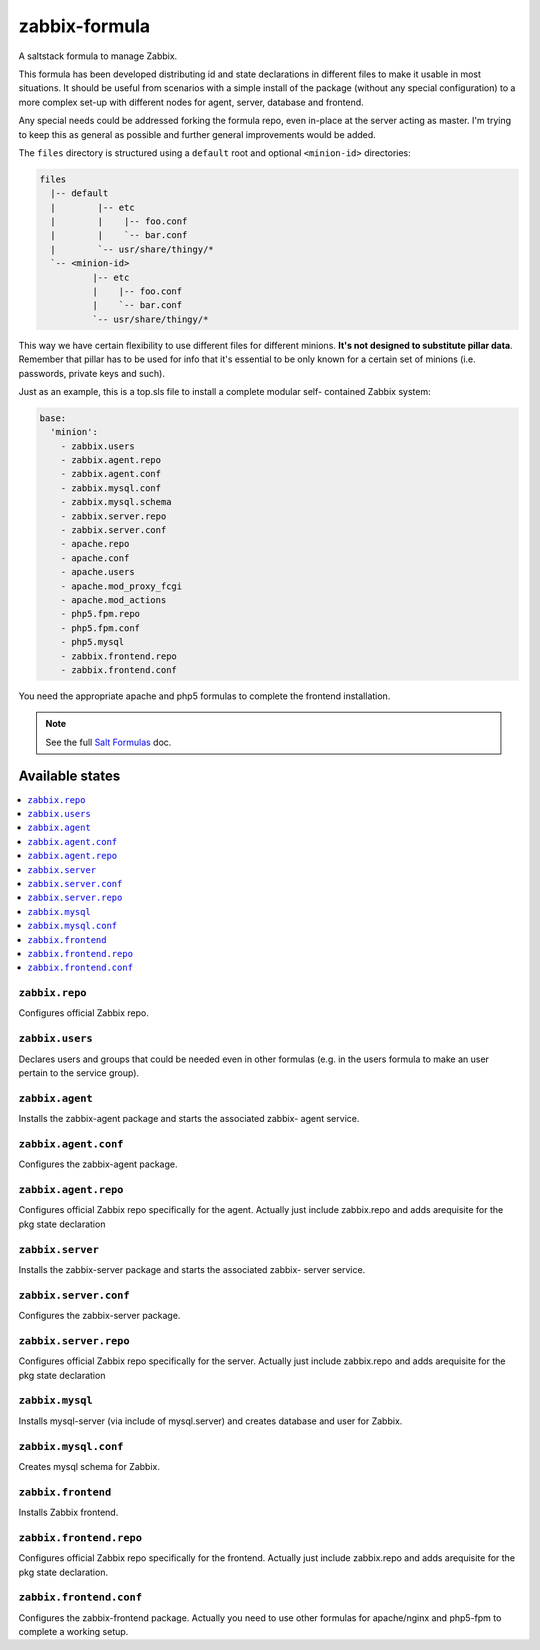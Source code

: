 ================
zabbix-formula
================

A saltstack formula to manage Zabbix.

This formula has been developed distributing id and state declarations in
different files to make it usable in most situations. It should be useful from
scenarios with a simple install of the package (without any special
configuration) to a more complex set-up with different nodes for agent, server,
database and frontend.

Any special needs could be addressed forking the formula repo, even in-place at
the server acting as master. I'm trying to keep this as general as possible and
further general improvements would be added.

The ``files`` directory is structured using a ``default`` root and
optional ``<minion-id>`` directories:

.. code:: asciidoc

    files
      |-- default
      |        |-- etc
      |        |    |-- foo.conf
      |        |    `-- bar.conf
      |        `-- usr/share/thingy/*
      `-- <minion-id>
              |-- etc
              |    |-- foo.conf
              |    `-- bar.conf
              `-- usr/share/thingy/*

This way we have certain flexibility to use different files for different
minions. **It's not designed to substitute pillar data**. Remember that
pillar has to be used for info that it's essential to be only known for a
certain set of minions (i.e. passwords, private keys and such).

Just as an example, this is a top.sls file to install a complete modular self-
contained Zabbix system:

.. code:: yaml

    base:
      'minion':
        - zabbix.users
        - zabbix.agent.repo
        - zabbix.agent.conf
        - zabbix.mysql.conf
        - zabbix.mysql.schema
        - zabbix.server.repo
        - zabbix.server.conf
        - apache.repo
        - apache.conf
        - apache.users
        - apache.mod_proxy_fcgi
        - apache.mod_actions
        - php5.fpm.repo
        - php5.fpm.conf
        - php5.mysql
        - zabbix.frontend.repo
        - zabbix.frontend.conf

You need the appropriate apache and php5 formulas to complete the frontend
installation.

.. note::

    See the full `Salt Formulas
    <http://docs.saltstack.com/en/latest/topics/development/conventions/formulas.html>`_ doc.

Available states
================

.. contents::
    :local:

``zabbix.repo``
----------------

Configures official Zabbix repo.

``zabbix.users``
----------------

Declares users and groups that could be needed even in other formulas
(e.g. in the users formula to make an user pertain to the service group).

``zabbix.agent``
----------------

Installs the zabbix-agent package and starts the associated zabbix-
agent service.

``zabbix.agent.conf``
---------------------

Configures the zabbix-agent package.

``zabbix.agent.repo``
---------------------

Configures official Zabbix repo specifically for the agent. Actually just
include zabbix.repo and adds arequisite for the pkg state declaration

``zabbix.server``
-----------------

Installs the zabbix-server package and starts the associated zabbix-
server service.

``zabbix.server.conf``
----------------------

Configures the zabbix-server package.

``zabbix.server.repo``
----------------------

Configures official Zabbix repo specifically for the server. Actually just
include zabbix.repo and adds arequisite for the pkg state declaration

``zabbix.mysql``
----------------

Installs mysql-server (via include of mysql.server) and creates database and
user for Zabbix.

``zabbix.mysql.conf``
---------------------

Creates mysql schema for Zabbix.

``zabbix.frontend``
-------------------

Installs Zabbix frontend.

``zabbix.frontend.repo``
----------------------

Configures official Zabbix repo specifically for the frontend. Actually just
include zabbix.repo and adds arequisite for the pkg state declaration.

``zabbix.frontend.conf``
----------------------

Configures the zabbix-frontend package. Actually you need to use other formulas
for apache/nginx and php5-fpm to complete a working setup.


